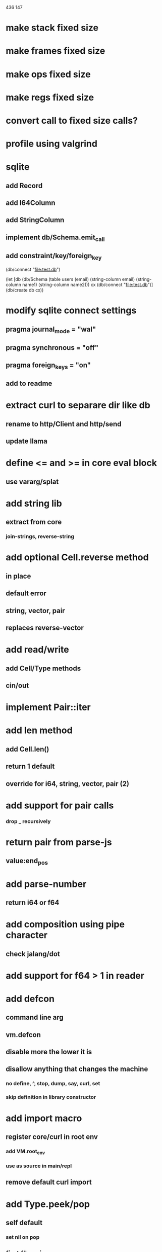 436
147

* make stack fixed size
* make frames fixed size
* make ops fixed size
* make regs fixed size
* convert call to fixed size calls?

* profile using valgrind

* sqlite
** add Record
** add I64Column
** add StringColumn
** implement db/Schema.emit_call
** add constraint/key/foreign_key

(db/connect "file:test.db")

(let [db (db/Schema
           (table users (email)
	     (string-column email)
             (string-column name1)
             (string-column name2)))
      cx (db/connect "file:test.db")]
  (db/create db cx))

* modify sqlite connect settings
** pragma journal_mode = "wal"
** pragma synchronous = "off"
** pragma foreign_keys = "on"
** add to readme

* extract curl to separare dir like db
** rename to http/Client and http/send
** update llama

* define <= and >= in core eval block
** use vararg/splat

* add string lib
** extract from core
*** join-strings, reverse-string

* add optional Cell.reverse method
** in place
** default error
** string, vector, pair
** replaces reverse-vector

* add read/write
** add Cell/Type methods
** cin/out

* implement Pair::iter

* add len method
** add Cell.len()
** return 1 default
** override for i64, string, vector, pair (2)

* add support for pair calls
*** drop _ recursively

* return pair from parse-js
** value:end_pos

* add parse-number
** return i64 or f64

* add composition using pipe character
** check jalang/dot

* add support for f64 > 1 in reader

* add defcon
** command line arg
** vm.defcon
** disable more the lower it is
** disallow anything that changes the machine
*** no define, ^, stop, dump, say, curl, set
*** skip definition in library constructor

* add import macro
** register core/curl in root env
*** add VM.root_env
*** use as source in main/repl
** remove default curl import

* add Type.peek/pop
** self default
*** set nil on pop
** first för pair
** peek/pop för vector/string
** pop for i64
** add stacks to readme

* replace Rec with move/erase

* add filter macro
* add reduce macro
* add map macro

* aoc 1

* add vm.arity vector
** write failing test with nested splats
** add PUSH_ARITY op
*** push initial arity
** pop in call ops
** skip zeroing in call ops

* use vm alloc for Ref imps
* use vm alloc for Env imps

* add incr macro
** add increment op

* rebind updated parent Expr envs in Env constructor
** replaces default create of new env in Expr

* add slurp-lines
** return iterator

* fix recursion/bindings

(^ fib [n]
  (let [table {}]
    (^ helper [nn]
      (or (table nn)
          (let [result (if (< n 2) n (+ (helper (- nn 1))
                                        (helper (- nn 2))))]
           (table nn result)
           (table nn))))
    (helper n))))

(fib 10)

* add ifdef macro
** only emit args if symbol is defined
